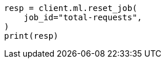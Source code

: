 // This file is autogenerated, DO NOT EDIT
// ml/anomaly-detection/apis/reset-job.asciidoc:56

[source, python]
----
resp = client.ml.reset_job(
    job_id="total-requests",
)
print(resp)
----
